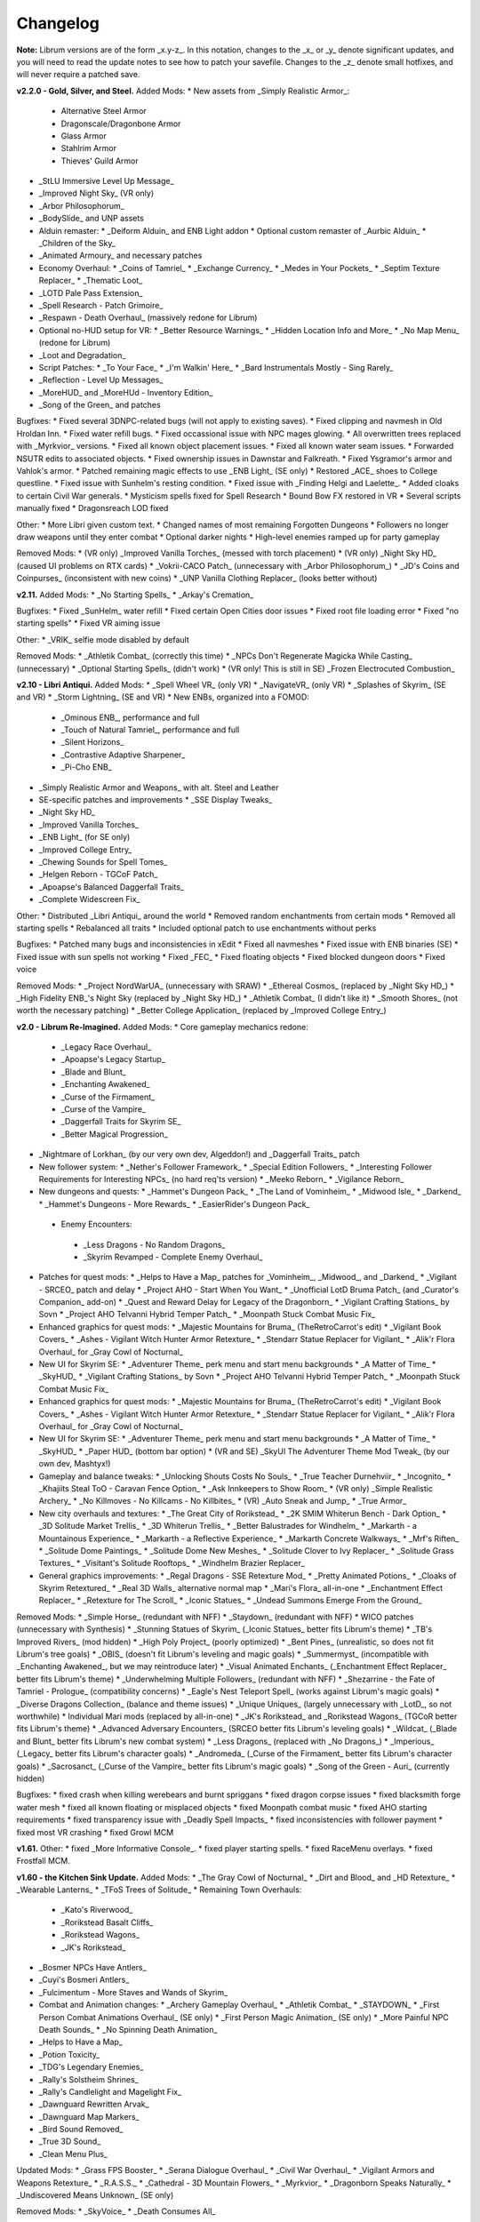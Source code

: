 Changelog
=========

**Note:** Librum versions are of the form _x.y-z_. In this notation, changes to the _x_ or _y_ denote significant updates, and you will need to read the update notes to see how to patch your savefile. Changes to the _z_ denote small hotfixes, and will never require a patched save.

**v2.2.0 - Gold, Silver, and Steel.**
Added Mods:
* New assets from _Simply Realistic Armor_:
  * Alternative Steel Armor
  * Dragonscale/Dragonbone Armor
  * Glass Armor
  * Stahlrim Armor
  * Thieves' Guild Armor
* _StLU Immersive Level Up Message_
* _Improved Night Sky_ (VR only)
* _Arbor Philosophorum_
* _BodySlide_ and UNP assets
* Alduin remaster:
  * _Deiform Alduin_ and ENB Light addon
  * Optional custom remaster of _Aurbic Alduin_
  * _Children of the Sky_
* _Animated Armoury_ and necessary patches
* Economy Overhaul:
  * _Coins of Tamriel_
  * _Exchange Currency_
  * _Medes in Your Pockets_
  * _Septim Texture Replacer_
  * _Thematic Loot_
* _LOTD Pale Pass Extension_
* _Spell Research - Patch Grimoire_
* _Respawn - Death Overhaul_ (massively redone for Librum)
* Optional no-HUD setup for VR:
  * _Better Resource Warnings_
  * _Hidden Location Info and More_
  * _No Map Menu_ (redone for Librum)
* _Loot and Degradation_
* Script Patches:
  * _To Your Face_
  * _I'm Walkin' Here_
  * _Bard Instrumentals Mostly - Sing Rarely_
* _Reflection - Level Up Messages_
* _MoreHUD_ and _MoreHUd - Inventory Edition_
* _Song of the Green_ and patches

Bugfixes:
* Fixed several 3DNPC-related bugs (will not apply to existing saves).
* Fixed clipping and navmesh in Old Hroldan Inn.
* Fixed water refill bugs.
* Fixed occassional issue with NPC mages glowing.
* All overwritten trees replaced with _Myrkvior_ versions.
* Fixed all known object placement issues.
* Fixed all known water seam issues.
* Forwarded NSUTR edits to associated objects.
* Fixed ownership issues in Dawnstar and Falkreath.
* Fixed Ysgramor's armor and Vahlok's armor.
* Patched remaining magic effects to use _ENB Light_ (SE only)
* Restored _ACE_ shoes to College questline.
* Fixed issue with Sunhelm's resting condition.
* Fixed issue with _Finding Helgi and Laelette_.
* Added cloaks to certain Civil War generals.
* Mysticism spells fixed for Spell Research
* Bound Bow FX restored in VR
* Several scripts manually fixed
* Dragonsreach LOD fixed

Other:
* More Libri given custom text.
* Changed names of most remaining Forgotten Dungeons 
* Followers no longer draw weapons until they enter combat
* Optional darker nights
* High-level enemies ramped up for party gameplay

Removed Mods:
* (VR only) _Improved Vanilla Torches_ (messed with torch placement)
* (VR only) _Night Sky HD_ (caused UI problems on RTX cards)
* _Vokrii-CACO Patch_ (unnecessary with _Arbor Philosophorum_)
* _JD's Coins and Coinpurses_ (inconsistent with new coins)
* _UNP Vanilla Clothing Replacer_ (looks better without)

**v2.11.**
Added Mods:
* _No Starting Spells_
* _Arkay's Cremation_

Bugfixes:
* Fixed _SunHelm_ water refill
* Fixed certain Open Cities door issues
* Fixed root file loading error
* Fixed "no starting spells"
* Fixed VR aiming issue

Other:
* _VRIK_ selfie mode disabled by default

Removed Mods:
* _Athletik Combat_ (correctly this time)
* _NPCs Don't Regenerate Magicka While Casting_ (unnecessary)
* _Optional Starting Spells_ (didn't work)
* (VR only! This is still in SE) _Frozen Electrocuted Combustion_

**v2.10 - Libri Antiqui.**
Added Mods:
* _Spell Wheel VR_ (only VR)
* _NavigateVR_ (only VR)
* _Splashes of Skyrim_ (SE and VR)
* _Storm Lightning_ (SE and VR)
* New ENBs, organized into a FOMOD:
  * _Ominous ENB_, performance and full
  * _Touch of Natural Tamriel_, performance and full
  * _Silent Horizons_
  * _Contrastive Adaptive Sharpener_
  * _Pi-Cho ENB_
* _Simply Realistic Armor and Weapons_ with alt. Steel and Leather
* SE-specific patches and improvements
  * _SSE Display Tweaks_
* _Night Sky HD_
* _Improved Vanilla Torches_
* _ENB Light_ (for SE only)
* _Improved College Entry_
* _Chewing Sounds for Spell Tomes_
* _Helgen Reborn - TGCoF Patch_
* _Apoapse's Balanced Daggerfall Traits_
* _Complete Widescreen Fix_

Other:
* Distributed _Libri Antiqui_ around the world
* Removed random enchantments from certain mods
* Removed all starting spells
* Rebalanced all traits
* Included optional patch to use enchantments without perks

Bugfixes:
* Patched many bugs and inconsistencies in xEdit
* Fixed all navmeshes
* Fixed issue with ENB binaries (SE)
* Fixed issue with sun spells not working
* Fixed _FEC_
* Fixed floating objects
* Fixed blocked dungeon doors
* Fixed voice

Removed Mods:
* _Project NordWarUA_ (unnecessary with SRAW)
* _Ethereal Cosmos_ (replaced by _Night Sky HD_)
* _High Fidelity ENB_'s Night Sky (replaced by _Night Sky HD_)
* _Athletik Combat_ (I didn't like it) 
* _Smooth Shores_ (not worth the necessary patching)
* _Better College Application_ (replaced by _Improved College Entry_)

**v2.0 - Librum Re-Imagined.**
Added Mods:
* Core gameplay mechanics redone:
  * _Legacy Race Overhaul_
  * _Apoapse's Legacy Startup_
  * _Blade and Blunt_
  * _Enchanting Awakened_
  * _Curse of the Firmament_
  * _Curse of the Vampire_
  * _Daggerfall Traits for Skyrim SE_
  * _Better Magical Progression_
* _Nightmare of Lorkhan_ (by our very own dev, Algeddon!) and _Daggerfall Traits_ patch
* New follower system:
  * _Nether's Follower Framework_
  * _Special Edition Followers_
  * _Interesting Follower Requirements for Interesting NPCs_ (no hard req'ts version)
  * _Meeko Reborn_
  * _Vigilance Reborn_
* New dungeons and quests:
  * _Hammet's Dungeon Pack_
  * _The Land of Vominheim_
  * _Midwood Isle_
  * _Darkend_
  * _Hammet's Dungeons - More Rewards_
  * _EasierRider's Dungeon Pack_
 * Enemy Encounters:
  * _Less Dragons - No Random Dragons_
  * _Skyrim Revamped - Complete Enemy Overhaul_
* Patches for quest mods:
  * _Helps to Have a Map_ patches for _Vominheim_, _Midwood_, and _Darkend_
  * _Vigilant - SRCEO_ patch and delay
  * _Project AHO - Start When You Want_
  * _Unofficial LotD Bruma Patch_ (and _Curator's Companion_ add-on)
  * _Quest and Reward Delay for Legacy of the Dragonborn_
  * _Vigilant Crafting Stations_ by Sovn
  * _Project AHO Telvanni Hybrid Temper Patch_
  * _Moonpath Stuck Combat Music Fix_
* Enhanced graphics for quest mods:
  * _Majestic Mountains for Bruma_ (TheRetroCarrot's edit)
  * _Vigilant Book Covers_
  * _Ashes - Vigilant Witch Hunter Armor Retexture_
  * _Stendarr Statue Replacer for Vigilant_
  * _Alik'r Flora Overhaul_ for _Gray Cowl of Nocturnal_
* New UI for Skyrim SE:
  * _Adventurer Theme_ perk menu and start menu backgrounds
  * _A Matter of Time_
  * _SkyHUD_
  * _Vigilant Crafting Stations_ by Sovn
  * _Project AHO Telvanni Hybrid Temper Patch_
  * _Moonpath Stuck Combat Music Fix_
* Enhanced graphics for quest mods:
  * _Majestic Mountains for Bruma_ (TheRetroCarrot's edit)
  * _Vigilant Book Covers_
  * _Ashes - Vigilant Witch Hunter Armor Retexture_
  * _Stendarr Statue Replacer for Vigilant_
  * _Alik'r Flora Overhaul_ for _Gray Cowl of Nocturnal_
* New UI for Skyrim SE:
  * _Adventurer Theme_ perk menu and start menu backgrounds
  * _A Matter of Time_
  * _SkyHUD_
  * _Paper HUD_ (bottom bar option)
  * (VR and SE) _SkyUI The Adventurer Theme Mod Tweak_ (by our own dev, Mashtyx!)
* Gameplay and balance tweaks:
  * _Unlocking Shouts Costs No Souls_
  * _True Teacher Durnehviir_
  * _Incognito_
  * _Khajiits Steal ToO - Caravan Fence Option_
  * _Ask Innkeepers to Show Room_
  * (VR only) _Simple Realistic Archery_
  * _No Killmoves - No Killcams - No Killbites_
  * (VR) _Auto Sneak and Jump_
  * _True Armor_
* New city overhauls and textures:
  * _The Great City of Rorikstead_
  * _2K SMIM Whiterun Bench - Dark Option_
  * _3D Solitude Market Trellis_
  * _3D Whiterun Trellis_
  * _Better Balustrades for Windhelm_
  * _Markarth - a Mountainous Experience_
  * _Markarth - a Reflective Experience_
  * _Markarth Concrete Walkways_
  * _Mrf's Riften_
  * _Solitude Dome Paintings_
  * _Solitude Dome New Meshes_
  * _Solitude Clover to Ivy Replacer_
  * _Solitude Grass Textures_
  * _Visitant's Solitude Rooftops_
  * _Windhelm Brazier Replacer_
* General graphics improvements:
  * _Regal Dragons - SSE Retexture Mod_
  * _Pretty Animated Potions_
  * _Cloaks of Skyrim Retextured_
  * _Real 3D Walls_ alternative normal map
  * _Mari's Flora_ all-in-one
  * _Enchantment Effect Replacer_
  * _Retexture for The Scroll_
  * _Iconic Statues_
  * _Undead Summons Emerge From the Ground_

Removed Mods:
* _Simple Horse_ (redundant with NFF)
* _Staydown_ (redundant with NFF)
* WICO patches (unnecessary with Synthesis)
* _Stunning Statues of Skyrim_ (_Iconic Statues_ better fits Librum's theme)
* _TB's Improved Rivers_ (mod hidden)
* _High Poly Project_ (poorly optimized)
* _Bent Pines_ (unrealistic, so does not fit Librum's tree goals)
* _OBIS_ (doesn't fit Librum's leveling and magic goals)
* _Summermyst_ (incompatible with _Enchanting Awakened_, but we may reintroduce later)
* _Visual Animated Enchants_ (_Enchantment Effect Replacer_ better fits Librum's theme)
* _Underwhelming Multiple Followers_ (redundant with NFF)
* _Shezarrine - the Fate of Tamriel - Prologue_ (compatibility concerns)
* _Eagle's Nest Teleport Spell_ (works against Librum's magic goals)
* _Diverse Dragons Collection_ (balance and theme issues)
* _Unique Uniques_ (largely unnecessary with _LotD_, so not worthwhile)
* Individual Mari mods (replaced by all-in-one)
* _JK's Rorikstead_ and _Rorikstead Wagons_ (TGCoR better fits Librum's theme)
* _Advanced Adversary Encounters_ (SRCEO better fits Librum's leveling goals)
* _Wildcat_ (_Blade and Blunt_ better fits Librum's new combat system)
* _Less Dragons_ (replaced with _No Dragons_)
* _Imperious_ (_Legacy_ better fits Librum's character goals)
* _Andromeda_ (_Curse of the Firmament_ better fits Librum's character goals)
* _Sacrosanct_ (_Curse of the Vampire_ better fits Librum's magic goals)
* _Song of the Green - Auri_ (currently hidden)

Bugfixes:
* fixed crash when killing werebears and burnt spriggans
* fixed dragon corpse issues
* fixed blacksmith forge water mesh
* fixed all known floating or misplaced objects
* fixed Moonpath combat music
* fixed AHO starting requirements
* fixed transparency issue with _Deadly Spell Impacts_
* fixed inconsistencies with follower payment
* fixed most VR crashing
* fixed Growl MCM

**v1.61.**
Other:
* fixed _More Informative Console_.
* fixed player starting spells.
* fixed RaceMenu overlays.
* fixed Frostfall MCM.

**v1.60 - the Kitchen Sink Update.**
Added Mods:
* _The Gray Cowl of Nocturnal_
* _Dirt and Blood_ and _HD Retexture_
* _Wearable Lanterns_
* _TFoS Trees of Solitude_
* Remaining Town Overhauls:
  * _Kato's Riverwood_
  * _Rorikstead Basalt Cliffs_
  * _Rorikstead Wagons_
  * _JK's Rorikstead_
* _Bosmer NPCs Have Antlers_
* _Cuyi's Bosmeri Antlers_
* _Fulcimentum - More Staves and Wands of Skyrim_
* Combat and Animation changes:
  * _Archery Gameplay Overhaul_
  * _Athletik Combat_
  * _STAYDOWN_
  * _First Person Combat Animations Overhaul_ (SE only)
  * _First Person Magic Animation_ (SE only)
  * _More Painful NPC Death Sounds_
  * _No Spinning Death Animation_
* _Helps to Have a Map_
* _Potion Toxicity_
* _TDG's Legendary Enemies_
* _Rally's Solstheim Shrines_
* _Rally's Candlelight and Magelight Fix_
* _Dawnguard Rewritten Arvak_
* _Dawnguard Map Markers_
* _Bird Sound Removed_
* _True 3D Sound_
* _Clean Menu Plus_

Updated Mods:
* _Grass FPS Booster_
* _Serana Dialogue Overhaul_
* _Civil War Overhaul_
* _Vigilant Armors and Weapons Retexture_
* _R.A.S.S._
* _Cathedral - 3D Mountain Flowers_
* _Myrkvior_
* _Dragonborn Speaks Naturally_
* _Undiscovered Means Unknown_ (SE only)

Removed Mods:
* _SkyVoice_
* _Death Consumes All_

Other:
* Fixed bird sound bug.
* Fixed black face bug.
* Magic damage fixed.
* Invisible minotaurs fixed.
* Made _Dragonborn Speaks Naturally_ optional, but available for both SE and VR.
* Onmund dialogue/face fixed.
* Floating door removed in Whiterun plains.

**v1.52.**
Added Mods:
* _The Curator's Companion_ (by popular demand)
* _Visual Animated Enchants_
* _Instant Equip VR_
* _No Edge Glow_
* _Pick Up Books Simpler_
* New _Mysticism - Spell Research Patch_
* _Depths of Skyrim_
* _CAS Sharpener_ for VR only 

Removed Mods:
* Old _Mysticism - Spell Research Patch_

Other:
* Fixed SE issue with _Sleep to Level Up_
* Fixed shiny Argonian skin in non-nude profile
* Fixed _Realm of Lorkhan_ Unbound bug
* Lowered price of lumber
* Improved LOD files
* Frostfall/Campfire settings fixed.
* Fixed animation issues in SE.
* Fixed blurriness in VR.

**v1.51.**
Added Mods:
* _Smooth Sky Mesh_

Removed Mods:
* _Improved Atmosphere Mesh_
* _Improved Cloud Mesh_

Other:
* Fixed SunHelm default MCM settings.
* Updated DynDOLOD.
* Fixed CTD issue with Bruma.

**v1.50 - the Swashbuckling Update.**
Added Mods:
* New combat overhaul:
  * _Vigor - Enhanced Combat_
  * _Flinching_
  * _Combat Behavior Improved_
  * _Jumping Behavior Overhaul_
  * _Locational Damage skse64_
* _Vigilant Armors and Weapons Retexture_
* _Custom Music for Moonpath to Elsweyr_
* _Project NordWarUA - Basic Wolf Armor_
* Vanilla quests redone:
  * _Finding Helgi and Laelette_
  * _Finding Derkeethus_
  * _Save the Icerunner_
  * _Chill Out Aela_
* _Lawbringer_ suite:
  * _Lawbringer_
  * _Halted Stream Mine_
  * _Serenity_
  * _Tactical Valtheim_
  * _Radiant Exclusions_
* _Wyrmstooth_

Other:
* Fixed Frostfall MCM defaults.
* (ideally) fixed Onmund dialogue
* non-nude meshes included as optional install
* Silver Hand leveled lists fixed

**v1.41.**
Added Mods:
* _Cathedral Mountain Fix_

Removed Mods:
* _Destructible Skyrim_ (for now)

Other:
* Fixed some floating objects in Whiterun Plains.
* Fixed texture flickering in Morthal.
* Fixed invisible Erikur's House bug in Solitude.
* (VR) Fixed bug with final Apocrypha battle.
* Removed "Soothe" spell tome from Riverwood trader.

**v1.40 - the Monster Update.**
Added Mods:
* I got carried away with creature mods:
  * _Hunt of Hircine_ (creatures only edit)
  * _Mihail's Coral Atronach_
  * _Mihail's Old Gods of the Hunt_
  * _Mihail's Bantam Guar_ and _Return of the Bantam_
  * _Mihail's Corprus Victims_
  * _Mihail's Soul Trees_
  * _Mihail's Leshens and Nekkers_
  * _Mihail's Mudcrab Merchant_
  * _Mihail's Rotten Maidens_
  * _Mihail's Flesh Golems_
  * _Mihail's Cliff Racers_
  * _Mihail's Golden Saints_ (take that, Creation Club)
* _Less Dragons_
* _Dear Diary VR_ Wood and Paper Theme
* _MoreHUD VR_
* _IPm - Insane Armory_
* _Spinning Skyrim Emblem_
* _More to Say_
* _Misc Dialogue Edits_
* _SV Mods Menu_
* _Apoapse's Watered Down Skyrim Mod_
* _Underwhelming Multiple Followers_
* _Increase Actor Limit VR_
* _Curse of the Undying_
* _The Honored Dead_
* _Mihail's Animal Bones_
* _Unofficial High Definition Audio Project_
* _Volumetric Mists_

Removed Mods:
* _Savage Skyrim_ ESP file
* _iHarvest_
* _Cliff Racers on Solstheim_

Other:
* Totally cleaned and corrected all modlist conflicts.
* Most MCM settings automated.
* Spell tome deleter fixed.

**v1.30.**
Added Mods:
* New grass setup:
  * _Northern Grass_
  * _Northern Cathedral Grass_
  * _Grass FPS Booster_ (mostly for its graphical style)
* _Magical Blackreach_
* New creatures:
  * _Apoapse's Invisible Lake Dragons_ (Nexus release coming soon)
  * Mihail's _Dwarven Colossus_
  * Mihail's _Dwarven Driller_
  * Mihail's _Dwarven Sentinels_
  * Mihail's _Iron Golem_
  * Mihail's _Storm Golem_
  * Mihail's _Verminous Fabricants_
  * Mihail's _Wraiths_
  * _Forgotten Spawns_ for Forgotten Dungeons
* _Forgotten Dungeons - ELE Patch_
* _Simply Stronger Dragons_
* _Designs of the Nords_ (rip _Sigils of Skyrim_)
* _Insignificant Object Remover_
* _Wet and Cold Breath Texture for ENB_
* _Wonders of Weather - Less Opaque Rain Splashes_
* _Alduin Retexture Mashup_
* _Ducks and Swans_
* _Dear Diary UI_
* _Unofficial Performance Optimized Textures_
* _The Northerner Diaries_
* _Canopies of Skyrim_

Removed Mods:
* _3D Cathedral Pine Grass_
* _VR FPS Stabilizer_
* _Birds of Skyrim_
* _Heljarchen Farm_
* _ElSopa HD Texture Pack_
* _The Eyes of Beauty_ (has glowing eye problem -- looking into it now)
* _Shadow Spell Package_

Other:
* Totally redid LOD. Should be more consistent, performance-friendly, and higher quality.
* Finally _actually_ fixed dragons.
* Lots of performance tweaks, but without noticeable visual drop.

**v1.20.**
Added Mods:
* New _Auriel's Dream ENB Preset_. I'm working with Kvitekvist to customize it to Librum.
* New weapon and armor graphics:
  * _Project NordwarUA_. I'm working with the author to expand that mod.
  * _Unique Uniques_.
  * _Eldruin Dawnbreaker_.
  * _Remiros' Hrothmund's Axe_.
  * _New Legion_, by NordwarUA.
  * _Guard Armor Replacer_, by NordwarUA.
  * _Unplayable Faction Armor_, by NordwarUA.
* _Bigger Argonian Tails_ and _Horns are Forever_.
* (optional) _Nords Speak Deutsch_, _Frenchsworn_, _Italian for Tullius_, and _Kitties Speak Spanish_. These are standalone, so take these only if (a) you speak the aforementioned language or (b) you're fine with subtitles.
* Mari's suite of flora mods.
* _3D Snowberries_.
* _Cathedral 3D Pine Grass_ and _Cathedral 3D Mountain Flowers_.
* _Food Resized_, by Kvitekvist.
* _JS Purses and Septims_.
* _High Poly Blackreach Mushrooms_.
* _Salmon Roe Replacer_.
* _Real Hay 4K_.
* _TK Children_.
* _Realistic Husky Sounds_.
* _ElSopa Texture Pack_.

Other:
* Dragon leveled lists fixed.
* Overly strong knockback fixed.
* Little Vivec put back on solid ground.
* Better and more consistent LOD.
* "Constant metal clanging" bug fixed.
* Navmesh issues resolved.
* Open Cities issues resolved.
* Several mods updated: _Vigilant_, _Rally's Five Cities Currency_, _Be Seated_, _Weapon Throw VR_.
* Several smaller bugfixes.
* Slightly more time afforded to Papyrus scripts per frame.

Updating:
* If you're updating from an old save, make sure you disable the old "Soul Search" power in the "Souls Do Things" MCM menu. There's a new one I made with the same name.
* Move your current savegames to /profiles/Librum/saves within the Librum MO2 folder.

**v1.1.**
Added Mods:
* Custom-to-Librum ENB preset, courtesy of Kvitekvist.
* _Less is More_ texture fix, also courtesy of Kvitekvist.
* New beast race overhaul, including optional Morrowind-like feet:
  * _Grimoa's Plantigrade Feet for Beast Races_.
  * _Barefoot Beasts_. I modified this plugin extensively.
  * _True Digitigrade Beast Races_.
  * _Feminine Khajiit Textures_ (grey cat option).
  * _Slightly Less Shiny Argonians_ (no shine option, modified to work with plantigrade feet).
* _Tempered Skins for Males_ and _Tempered Skins for Females_.
* New region-specific creatures and encounters:
  * _Bogmort - Mud Monsters of Morthal Swamp_.
  * _The Falkreath Hauntings_.
  * _Wendigos and Howlers_.
  * _The Blood Horker_.
  * _Unicorn - The Steed of Hircine_.
  * _Diverse Werewolf Collection_.
  * _Grahl - The Ice Troll_.
* _Karstaag - The Frost King Reborn_.
* _Durnehviir - God of Death_.
* _HD Serpentine Dragon and Mesh Fix_.
* _TB's Improved Rivers_.
* _Salt and Wind - KS Hardo's Retexture_. Only used for Vigilant NPCs.
* _Wonders of Weather_.
* _Dragon Souls to Perk Points_. Replaces corresponding feature from _Souls Do Things_.

Other:
* _Forgotten Argonian Textures'_ male textures removed.
* _WICO_ properly patched.
* Dragon leveled lists fixed.

**v1.03.**
Added Mods:
* _Helgen Reborn_, now that it's compatible with _Realm of Lorkhan_.
* _Better College Application_.

Other:
* Fixed _SunHelm_ water issue.
* Fixed _Sleep to Level Up_ issue.
* Attempted to fix issue where attack knockback was too high.
* Removed spell tomes from second Forgotten Spells Redone vendor.
* Pre-applied MCM settings for _Bounty Gold_ and _Clockwork_.

Updating:
* Apply new MCM changes for CACO and SunHelm. 

**v1.02.**
Added Mods:
* _SunHelm_ needs instead of _iNeed_, to fix a known issue with crashing-while-saving.
* _Undiscovered Means Unknown_.

Removed Mods:
* _iNeed_ and extensions.
* Health/Magicka/Stamina bar patch.

Other:
* Fixed issue with Alduin's first appearance at Helgen -- he originally triggered an abrupt weather change.
* Fixed issue with wolves throwing you across the map. It was pretty funny.
* Added several new voice commands -- see the optional voice command INI for details.

**v1.0.**
Added Mods:
* New graphics:
  * _Believable Weapons_ (not all meshes used).
  * _Myrkvior_ trees.
  * _Cathedral_ landscapes and plants.
  * _Fluffy Snow_ kept on top of Cathedral.
  * _Night Sky by SGS_, as a darker night sky option.
* HIGGS VR (every modlist has just added this, I know).
 -_Azura Shrine Temple_ and _Elizabeth's Tower - Azura Shrine_. The latter was modified.

Removed Mods:
* Landscape textures, _3D Trees and Plants_, etc.

Other:
* Tons of updates.
  * _Pretty Combat Animations_ and _PCA 1hm Animations Overhaul_.
  * _Magic Casting Animations Overhaul SSE_.
  * _360 Walk and Run Plus_.
  * _Expressive Facial Animation_.
* New graphics:
  * _Forgotten Argonian Roots_.
  * _CoverKhajiits_ and _Better Males_-compatible meshes.
  * _ENB Brow Fix_.
  * _Eye Normal Map Fix_.
  * _Real Bows_.
  * _Better-Shaped Bows of the Heavens_.
  * (optional) _Magic Cards Font_.
* New patches for _Great Cities_ series of mods.

Other:
* Fixed problem with _No Perks on Level Up_ module.
* Added _New Voice Commands_ module.
* Added location levels on location names and map icons (e.g., "Bleak Falls Barrow" -> "Bleak Falls Barrow (8-14)")
* Fixed _Forgotten Dungeons_ map names.
* Reorganized and rebuilt several merges.
* Fixed crashes related to Bound Weapons.
* Activated _Shezarrine_ and _Death Consumes All_ as optional plugins.
* Fixed ENB version -- should fix "white hair" bug.

Updating:
* Apply new MCM settings, according to the [Readme](README.md#configure-the-mcm):
  * Lock Overhaul, Spell Research, OBIS (disable all changes), Open Cities, VRIK.
* Clear scripts using Fallrim Tools:
  * AceBloodScriptAddItemstoVendor
* Wait two in-game days before continuing.

**v0.8-beta.**
Added Mods:
* _Realistic Ragdolls and Force_, and its _Higher Player Fall Damage_ addon.
* _Genesis_ enemy spawner.
* _Display Enemy Level_.
* Several graphics mods; among them, _Better Males_, _the Eyes of Beauty_,
 Rally's suite of mods, _Better Dwemer Exteriors_, _3D Stonewalls_, _3D High
 Hrothgar Steps_, etc.
* _Point the Way_.
* _Lock Overhaul_.
* _COTN Morthal - Notice Board Patch_.
* _Simple Horse_.

Removed Mods:
* Other graphics mods: _SkySight Skins_, etc.
* _Essential Lockpicking and Immersive Thievery_, for compatibility.

Other:
* _Dynamic Immersive Seriously Dark Dungeons_ added in v0.8 and removed in
 v0.8-1, for compatibility.
* _Realistic AI Detection_ settings changed.

**v0.7-beta.**
Added Mods:
* _VRIK_, _Be Seated_, and _Simple Realistic Archery_.
* _MystiriousDawn's HD Skyrim Overhaul_, landscape textures only.
* _AI Overhaul_.
* _SkyVRaan_ water effects.
* _Know Your Enemy_, along with _Know Your Elements_ and _Light and Shadow_
 addons.
* _Immersive Patrols Simplified_.
* _Essential Lockpicking and Immersive Thievery_.

Removed Mods:
* _3D Groundcover_\ 's landscape textures.
* _Immersive Citizens - AI Overhaul_.
* _OBIS Patrols Addon_.
* _MageVR_ holsters only.

Fixes:
* Fixed _Locational Damage_.
* Balanced _Enhanced Reflexes_ bullet-time mode.

**v0.6-beta.**
Added Mods:
* _Open Cities_ and patches.
* _Locational Damage_.
* (Optional) _Toggleable Slow Time Power_. Acts more like bullet time than
 vanilla slow time effects, and drains stamina.
* _Magistrate Levitate_
* _iHarvest_

Updated Mods:
- Civil War Overhaul and patches.

**v0.5-beta.** First version. 
